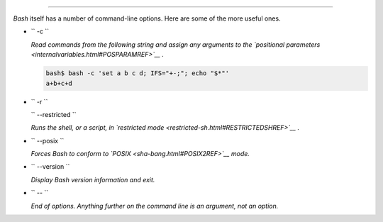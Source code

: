 .. raw:: html

   <div class="SECT1">

  G.2. Bash Command-Line Options
===============================

*Bash* itself has a number of command-line options. Here are some of the
more useful ones.

-  ``        -c       ``

   *Read commands from the following string and assign any arguments to
   the `positional parameters <internalvariables.html#POSPARAMREF>`__ .*

   .. raw:: html

      <div>

   .. code:: SCREEN

       bash$ bash -c 'set a b c d; IFS="+-;"; echo "$*"'
       a+b+c+d
                 

   .. raw:: html

      </p>

   .. raw:: html

      </div>

-  ``        -r       ``

   ``        --restricted       ``

   *Runs the shell, or a script, in `restricted
   mode <restricted-sh.html#RESTRICTEDSHREF>`__ .*

-  ``        --posix       ``

   *Forces Bash to conform to `POSIX <sha-bang.html#POSIX2REF>`__ mode.*

-  ``        --version       ``

   *Display Bash version information and exit.*

-  ``        --       ``

   *End of options. Anything further on the command line is an argument,
   not an option.*

.. raw:: html

   </div>

